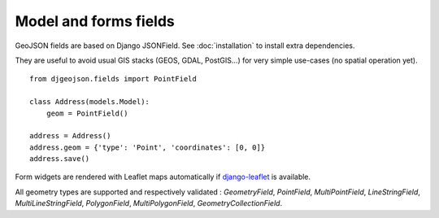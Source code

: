 Model and forms fields
======================

GeoJSON fields are based on Django JSONField.
See :doc:`installation` to install extra dependencies.

They are useful to avoid usual GIS stacks (GEOS, GDAL, PostGIS...)
for very simple use-cases (no spatial operation yet).

::

    from djgeojson.fields import PointField

    class Address(models.Model):
        geom = PointField()

    address = Address()
    address.geom = {'type': 'Point', 'coordinates': [0, 0]}
    address.save()


Form widgets are rendered with Leaflet maps automatically if
`django-leaflet <https://github.com/makinacorpus/django-leaflet>`_
is available.

All geometry types are supported and respectively validated :
`GeometryField`, `PointField`, `MultiPointField`, `LineStringField`,
`MultiLineStringField`, `PolygonField`, `MultiPolygonField`,
`GeometryCollectionField`.
